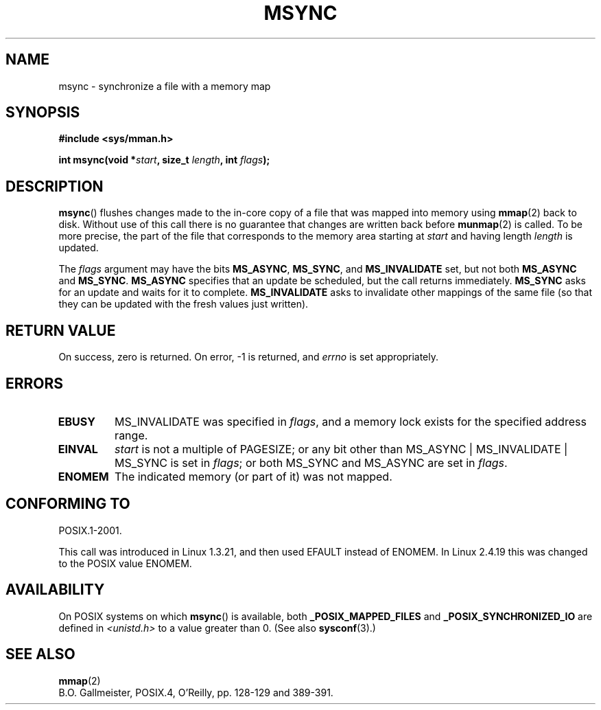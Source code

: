 .\" Hey Emacs! This file is -*- nroff -*- source.
.\"
.\" Copyright (C) 1996 Andries Brouwer (aeb@cwi.nl)
.\"
.\" Permission is granted to make and distribute verbatim copies of this
.\" manual provided the copyright notice and this permission notice are
.\" preserved on all copies.
.\"
.\" Permission is granted to copy and distribute modified versions of this
.\" manual under the conditions for verbatim copying, provided that the
.\" entire resulting derived work is distributed under the terms of a
.\" permission notice identical to this one.
.\"
.\" Since the Linux kernel and libraries are constantly changing, this
.\" manual page may be incorrect or out-of-date.  The author(s) assume no
.\" responsibility for errors or omissions, or for damages resulting from
.\" the use of the information contained herein.  The author(s) may not
.\" have taken the same level of care in the production of this manual,
.\" which is licensed free of charge, as they might when working
.\" professionally.
.\"
.\" Formatted or processed versions of this manual, if unaccompanied by
.\" the source, must acknowledge the copyright and authors of this work.
.\"
.TH MSYNC 2 2003-08-21 "Linux" "Linux Programmer's Manual"
.SH NAME
msync \- synchronize a file with a memory map
.SH SYNOPSIS
.B #include <sys/mman.h>
.sp
.BI "int msync(void *" start ", size_t " length ", int " flags );
.SH DESCRIPTION
.BR msync ()
flushes changes made to the in-core copy of a file that was mapped
into memory using
.BR mmap (2)
back to disk.
Without use of this call
there is no guarantee that changes are written back before
.BR munmap (2)
is called.
To be more precise, the part of the file that
corresponds to the memory area starting at
.I start
and having length
.I length
is updated.

The
.I flags
argument may have the bits
.BR MS_ASYNC ,
.BR MS_SYNC ,
and
.B MS_INVALIDATE
set, but not both
.B MS_ASYNC
and
.BR MS_SYNC .
.B MS_ASYNC
specifies that an update be scheduled, but the call
returns immediately.
.B MS_SYNC
asks for an update and waits for it to complete.
.B MS_INVALIDATE
asks to invalidate other mappings of the same file
(so that they can be updated with the fresh values just written).
.SH "RETURN VALUE"
On success, zero is returned.
On error, \-1 is returned, and
.I errno
is set appropriately.
.SH ERRORS
.TP
.BR EBUSY
MS_INVALIDATE was specified in
.IR flags ,
and a memory lock exists for the specified address range.
.TP
.BR EINVAL
.I start
is not a multiple of PAGESIZE; or any bit other than
MS_ASYNC | MS_INVALIDATE | MS_SYNC is set in
.IR flags ;
or both
MS_SYNC and MS_ASYNC are set in
.IR flags .
.TP
.B ENOMEM
The indicated memory (or part of it) was not mapped.
.SH "CONFORMING TO"
POSIX.1-2001.

This call was introduced in Linux 1.3.21, and then used EFAULT instead of
ENOMEM.
In Linux 2.4.19 this was changed to the POSIX value ENOMEM.
.SH AVAILABILITY
On POSIX systems on which
.BR msync ()
is available, both
.B _POSIX_MAPPED_FILES
and
.B _POSIX_SYNCHRONIZED_IO
are defined in \fI<unistd.h>\fP to a value greater than 0.
(See also
.BR sysconf (3).)
.\" POSIX.1-2001: It shall be defined to -1 or 0 or 200112L.
.\" -1: unavailable, 0: ask using sysconf().
.\" glibc defines them to 1.
.SH "SEE ALSO"
.BR mmap (2)
.br
B.O. Gallmeister, POSIX.4, O'Reilly, pp. 128-129 and 389-391.
